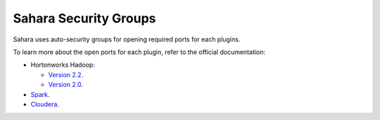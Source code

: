
.. _sahara-security-groups:

Sahara Security Groups
----------------------

Sahara uses auto-security groups for opening required ports for each plugins.

To learn more about the open ports for each plugin, refer to the official documentation:

* Hortonworks Hadoop:

  - `Version 2.2 <http://docs.hortonworks.com/HDPDocuments/HDP2/HDP-2.2.4/bk_HDP_Reference_Guide/content/reference_chap2.html>`_.

  - `Version 2.0 <http://docs.hortonworks.com/HDPDocuments/HDP2/HDP-2.0.6.0/bk_reference/content/reference_chap2.html>`_.

* `Spark <https://spark.apache.org/docs/1.2.0/security.html>`_.

* `Cloudera <http://www.cloudera.com/content/cloudera/en/documentation/core/latest/topics/cdh_ig_ports_cdh5.html>`_.
